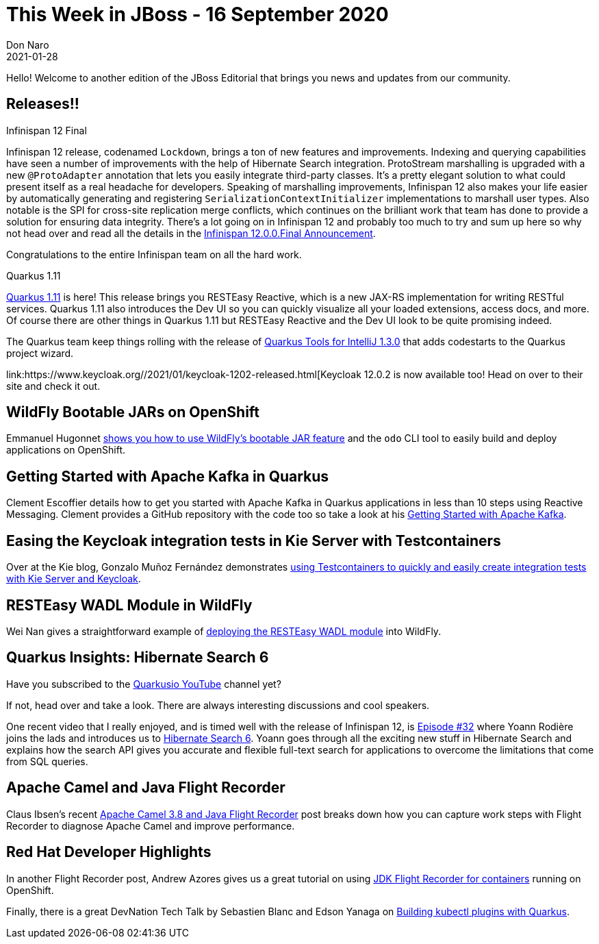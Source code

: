 = This Week in JBoss - 16 September 2020
Don Naro
2021-01-28
:tags: quarkus, infinispan, openshift, camel, kafka, wildfly, keycloak

Hello! Welcome to another edition of the JBoss Editorial that brings you news and updates from our community.

== Releases!!

.Infinispan 12 Final

Infinispan 12 release, codenamed `Lockdown`, brings a ton of new features and improvements.
Indexing and querying capabilities have seen a number of improvements with the help of Hibernate Search integration.
ProtoStream marshalling is upgraded with a new `@ProtoAdapter` annotation that lets you easily integrate third-party classes.
It's a pretty elegant solution to what could present itself as a real headache for developers.
Speaking of marshalling improvements, Infinispan 12 also makes your life easier by automatically generating and registering `SerializationContextInitializer` implementations to marshall user types.
Also notable is the SPI for cross-site replication merge conflicts, which continues on the brilliant work that team has done to provide a solution for ensuring data integrity.
There's a lot going on in Infinispan 12 and probably too much to try and sum up here so why not head over and read all the details in the link:https://infinispan.org/blog/2021/01/25/infinispan-12-final[Infinispan 12.0.0.Final Announcement].

Congratulations to the entire Infinispan team on all the hard work.

.Quarkus 1.11

link:https://quarkus.io/blog/quarkus-1-11-0-final-released/[Quarkus 1.11] is here!
This release brings you RESTEasy Reactive, which is a new JAX-RS implementation for writing RESTful services.
Quarkus 1.11 also introduces the Dev UI so you can quickly visualize all your loaded extensions, access docs, and more.
Of course there are other things in Quarkus 1.11 but RESTEasy Reactive and the Dev UI look to be quite promising indeed.

The Quarkus team keep things rolling with the release of link:https://quarkus.io/blog/intellij-quarkus-tools-1.3.0/[Quarkus Tools for IntelliJ 1.3.0] that adds codestarts to the Quarkus project wizard.

link:https://www.keycloak.org//2021/01/keycloak-1202-released.html[Keycloak 12.0.2 is now available too!
Head on over to their site and check it out.

== WildFly Bootable JARs on OpenShift

Emmanuel Hugonnet link:https://www.wildfly.org//news/2021/01/24/odo-bootable-jar/[shows you how to use WildFly's bootable JAR feature] and the `odo` CLI tool to easily build and deploy applications on OpenShift.

== Getting Started with Apache Kafka in Quarkus

Clement Escoffier details how to get you started with Apache Kafka in Quarkus applications in less than 10 steps using Reactive Messaging.
Clement provides a GitHub repository with the code too so take a look at his link:https://quarkus.io/blog/getting-started-kafka/[Getting Started with Apache Kafka].

== Easing the Keycloak integration tests in Kie Server with Testcontainers

Over at the Kie blog, Gonzalo Muñoz Fernández demonstrates link:https://blog.kie.org/2021/01/keycloak-integration-tests-in-kie-server-with-testcontainers.html[using Testcontainers to quickly and easily create integration tests with Kie Server and Keycloak].

== RESTEasy WADL Module in WildFly

Wei Nan gives a straightforward example of link:https://resteasy.github.io/2021/01/18/deploy-resteasy-wadl-to-wildfly/[deploying the RESTEasy WADL module] into WildFly.

== Quarkus Insights: Hibernate Search 6

Have you subscribed to the link:https://www.youtube.com/c/Quarkusio/videos[Quarkusio YouTube] channel yet?

If not, head over and take a look.
There are always interesting discussions and cool speakers.

One recent video that I really enjoyed, and is timed well with the release of Infinispan 12, is link:https://www.youtube.com/watch?v=hwxWx-ORVwM[Episode #32] where Yoann Rodière joins the lads and introduces us to link:https://hibernate.org/search/releases/6.0/#whats-new[Hibernate Search 6].
Yoann goes through all the exciting new stuff in Hibernate Search and explains how the search API gives you accurate and flexible full-text search for applications to overcome the limitations that come from SQL queries.

== Apache Camel and Java Flight Recorder

Claus Ibsen's recent link:http://www.davsclaus.com/2021/01/apache-camel-38-and-java-flight-recorder.html[Apache Camel 3.8 and Java Flight Recorder] post breaks down how you can capture work steps with Flight Recorder to diagnose Apache Camel and improve performance.

== Red Hat Developer Highlights

In another Flight Recorder post, Andrew Azores gives us a great tutorial on using link:https://developers.redhat.com/blog/2021/01/25/introduction-to-containerjfr-jdk-flight-recorder-for-containers/[JDK Flight Recorder for containers] running on OpenShift.

Finally, there is a great DevNation Tech Talk by Sebastien Blanc and Edson Yanaga on link:https://developers.redhat.com/devnation/tech-talks/kubectl-quarkus[Building kubectl plugins with Quarkus].
